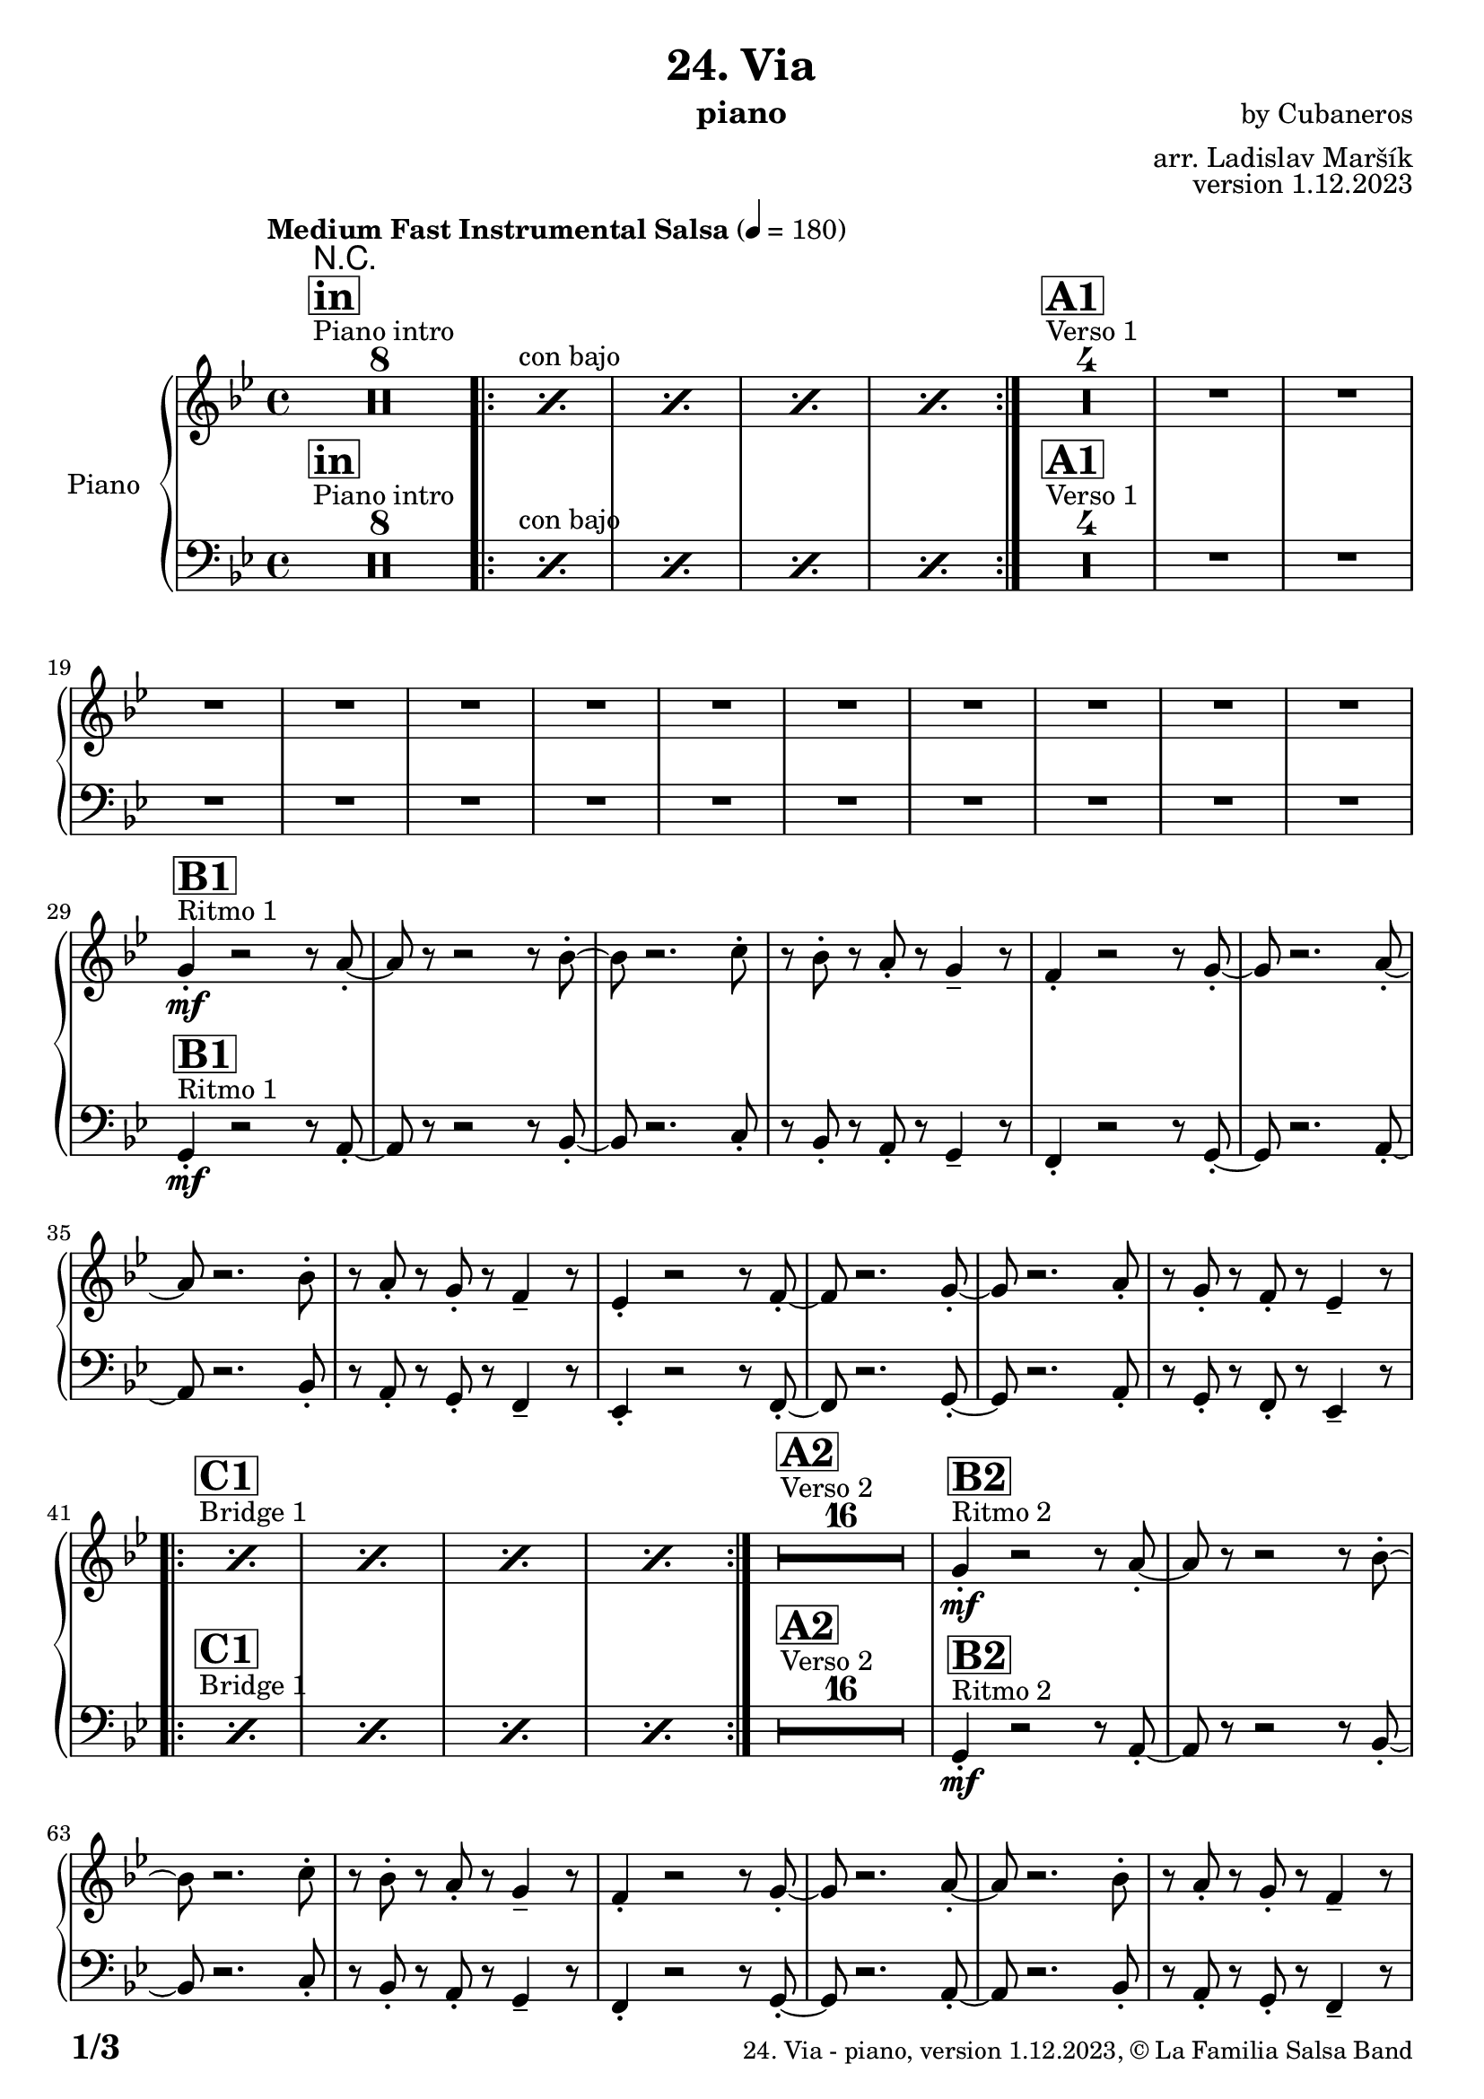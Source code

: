 \version "2.24.0"

% Sheet revision 2022_09

\header {
  title = "24. Via"
  instrument = "piano"
  composer = "by Cubaneros"
  arranger = "arr. Ladislav Maršík"
  opus = "version 1.12.2023"
  copyright = "© La Familia Salsa Band"
}

inst =
#(define-music-function
  (string)
  (string?)
  #{ <>^\markup \abs-fontsize #16 \bold \box #string #})

makePercent = #(define-music-function (note) (ly:music?)
                 (make-music 'PercentEvent 'length (ly:music-length note)))

#(define (test-stencil grob text)
   (let* ((orig (ly:grob-original grob))
          (siblings (ly:spanner-broken-into orig)) ; have we been split?
          (refp (ly:grob-system grob))
          (left-bound (ly:spanner-bound grob LEFT))
          (right-bound (ly:spanner-bound grob RIGHT))
          (elts-L (ly:grob-array->list (ly:grob-object left-bound 'elements)))
          (elts-R (ly:grob-array->list (ly:grob-object right-bound 'elements)))
          (break-alignment-L
           (filter
            (lambda (elt) (grob::has-interface elt 'break-alignment-interface))
            elts-L))
          (break-alignment-R
           (filter
            (lambda (elt) (grob::has-interface elt 'break-alignment-interface))
            elts-R))
          (break-alignment-L-ext (ly:grob-extent (car break-alignment-L) refp X))
          (break-alignment-R-ext (ly:grob-extent (car break-alignment-R) refp X))
          (num
           (markup text))
          (num
           (if (or (null? siblings)
                   (eq? grob (car siblings)))
               num
               (make-parenthesize-markup num)))
          (num (grob-interpret-markup grob num))
          (num-stil-ext-X (ly:stencil-extent num X))
          (num-stil-ext-Y (ly:stencil-extent num Y))
          (num (ly:stencil-aligned-to num X CENTER))
          (num
           (ly:stencil-translate-axis
            num
            (+ (interval-length break-alignment-L-ext)
               (* 0.5
                  (- (car break-alignment-R-ext)
                     (cdr break-alignment-L-ext))))
            X))
          (bracket-L
           (markup
            #:path
            0.1 ; line-thickness
            `((moveto 0.5 ,(* 0.5 (interval-length num-stil-ext-Y)))
              (lineto ,(* 0.5
                          (- (car break-alignment-R-ext)
                             (cdr break-alignment-L-ext)
                             (interval-length num-stil-ext-X)))
                      ,(* 0.5 (interval-length num-stil-ext-Y)))
              (closepath)
              (rlineto 0.0
                       ,(if (or (null? siblings) (eq? grob (car siblings)))
                            -1.0 0.0)))))
          (bracket-R
           (markup
            #:path
            0.1
            `((moveto ,(* 0.5
                          (- (car break-alignment-R-ext)
                             (cdr break-alignment-L-ext)
                             (interval-length num-stil-ext-X)))
                      ,(* 0.5 (interval-length num-stil-ext-Y)))
              (lineto 0.5
                      ,(* 0.5 (interval-length num-stil-ext-Y)))
              (closepath)
              (rlineto 0.0
                       ,(if (or (null? siblings) (eq? grob (last siblings)))
                            -1.0 0.0)))))
          (bracket-L (grob-interpret-markup grob bracket-L))
          (bracket-R (grob-interpret-markup grob bracket-R))
          (num (ly:stencil-combine-at-edge num X LEFT bracket-L 0.4))
          (num (ly:stencil-combine-at-edge num X RIGHT bracket-R 0.4)))
     num))

#(define-public (Measure_attached_spanner_engraver context)
   (let ((span '())
         (finished '())
         (event-start '())
         (event-stop '()))
     (make-engraver
      (listeners ((measure-counter-event engraver event)
                  (if (= START (ly:event-property event 'span-direction))
                      (set! event-start event)
                      (set! event-stop event))))
      ((process-music trans)
       (if (ly:stream-event? event-stop)
           (if (null? span)
               (ly:warning "You're trying to end a measure-attached spanner but you haven't started one.")
               (begin (set! finished span)
                 (ly:engraver-announce-end-grob trans finished event-start)
                 (set! span '())
                 (set! event-stop '()))))
       (if (ly:stream-event? event-start)
           (begin (set! span (ly:engraver-make-grob trans 'MeasureCounter event-start))
             (set! event-start '()))))
      ((stop-translation-timestep trans)
       (if (and (ly:spanner? span)
                (null? (ly:spanner-bound span LEFT))
                (moment<=? (ly:context-property context 'measurePosition) ZERO-MOMENT))
           (ly:spanner-set-bound! span LEFT
                                  (ly:context-property context 'currentCommandColumn)))
       (if (and (ly:spanner? finished)
                (moment<=? (ly:context-property context 'measurePosition) ZERO-MOMENT))
           (begin
            (if (null? (ly:spanner-bound finished RIGHT))
                (ly:spanner-set-bound! finished RIGHT
                                       (ly:context-property context 'currentCommandColumn)))
            (set! finished '())
            (set! event-start '())
            (set! event-stop '()))))
      ((finalize trans)
       (if (ly:spanner? finished)
           (begin
            (if (null? (ly:spanner-bound finished RIGHT))
                (set! (ly:spanner-bound finished RIGHT)
                      (ly:context-property context 'currentCommandColumn)))
            (set! finished '())))
       (if (ly:spanner? span)
           (begin
            (ly:warning "I think there's a dangling measure-attached spanner :-(")
            (ly:grob-suicide! span)
            (set! span '())))))))

\layout {
  \context {
    \Staff
    \consists #Measure_attached_spanner_engraver
    \override MeasureCounter.font-encoding = #'latin1
    \override MeasureCounter.font-size = 0
    \override MeasureCounter.outside-staff-padding = 2
    \override MeasureCounter.outside-staff-horizontal-padding = #0
  }
}

repeatBracket = #(define-music-function
                  (parser location N note)
                  (number? ly:music?)
                  #{
                    \override Staff.MeasureCounter.stencil =
                    #(lambda (grob) (test-stencil grob #{ #(string-append(number->string N) "x") #} ))
                    \startMeasureCount
                    \repeat volta #N { $note }
                    \stopMeasureCount
                  #}
                  )

upper = \new Voice \relative c'' {
  \set PianoStaff.instrumentName = \markup {
    \center-align { "Piano" }
  }
  \set Staff.midiInstrument = "piano"
  \set Staff.midiMaximumVolume = #0.7

\clef treble
  \key g \minor
  \time 4/4
  \tempo "Medium Fast Instrumental Salsa" 4 = 180

  s1*0
  ^\markup { "Piano intro" }
  \inst "in"
  R1*8

s1*0 ^\markup { "con bajo" }
\repeat volta 2 {  \repeat percent 4 { \makePercent s1 } }
  s1*0
  ^\markup { "Verso 1" }
  \inst "A1"
  R1*16 \break
  
      s1*0
  ^\markup { "Ritmo 1" }
  \inst "B1"
g4 \mf -. r2r8a8 -. ~| a8r8r2r8bes8 -. ~| bes8 r2.c8 -. | r8bes8 -. r8a8 -. r8g4 -- r8|
f4 -. r2r8g8 -. ~| g8r2.a8 -. ~| a8 r2.bes8 -. | r8a8 -. r8g8 -. r8f4 -- r8|
es4 -. r2r8f8 -. ~| f8r2.g8 -. ~| g8 r2.a8 -. | r8g8 -. r8f8 -. r8es4 -- r8| \break

   s1*0
  ^\markup { "Bridge 1" }
  \inst "C1"
\repeat volta 2 { s1*0  \repeat percent 4 { \makePercent s1 } }
  s1*0
  ^\markup { "Verso 2" }
  \inst "A2"
  R1*16 
  
      s1*0
  ^\markup { "Ritmo 2" }
  \inst "B2"
g4 \mf -. r2r8a8 -. ~| a8r8r2r8bes8 -. ~| bes8 r2.c8 -. | r8bes8 -. r8a8 -. r8g4 -- r8|
f4 -. r2r8g8 -. ~| g8r2.a8 -. ~| a8 r2.bes8 -. | r8a8 -. r8g8 -. r8f4 -- r8|
es4 -. r2r8f8 -. ~| f8r2.g8 -. ~| g8 r8r4r2|

s1*0
^\markup { "Buildup" }
\repeat percent 3 { \makePercent s1 }
 s1*0 
  ^\markup { "Chorus 1" }
  \inst "D1"
  R1*24 \break
   s1*0
  ^\markup { "Bridge 2" }
  \inst "C1"
\repeat volta 2 { s1*0  \repeat percent 4 { \makePercent s1 } }
   s1*0
  ^\markup { "Modulation" }
  \key a \minor
  \inst "E"
\repeat volta 2 { s1*0  \repeat percent 4 { \makePercent s1 } }

  
    s1*0
  ^\markup { "Verso 3" }
  \inst "A3"
  R1*16 
  s1*0
  ^\markup { "Ritmo 3" }
  \inst "B3"
a4 \mf r2r8b8 -. ~| b8r8r2r8c8 -. ~| c8 r2.d8 -. | r8c8 -. r8b8 -. r8a4 -- r8|
g4 -. r2r8a8 -. ~| a8r2.b8 -. ~| b8 r2.c8 -. | r8b8 -. r8a8 -. r8g4 -- r8|
f4 -. r2r8g8 -. ~| g8r2.a8 -. ~| a8 r4. r2 |
  R1 | \break
  s1*0 
  ^\markup { "Verso 4 (attacca)" }
  \inst "A4"
    R1*16 

     s1*0
  ^\markup { "Ritmo 4" }
  \inst "B4"
a4 \mf -. r2r8b8 -. ~| b8r8r2r8c8 -. ~| c8 r2.d8 -. | r8c8 -. r8b8 -. r8a4 -- r8|
g4 -. r2r8a8 -. ~| a8r2.b8 -. ~| b8 r2.c8 -. | r8b8 -. r8a8 -. r8g4 -- r8|
f4 -. r2r8g8 -. ~| g8r2.a8 -. ~| a8 r8 r4 r2|
s1*0
^\markup { "Buildup 2" }
\repeat percent 3 { \makePercent s1 }
s1*0 
  ^\markup { "Chorus 2" }
  \inst "D2"
  R1*24
  s1*0 
  ^\markup { "Coda" }
  \inst "E"
\repeat volta 4 {
\makePercent s1 |
                  \alternative { 
                   {
                      \makePercent s1 |
                  \makePercent s1 |
                 \makePercent s1 |
                   }
                   {
                     \makePercent s1 |
                     \makePercent s1 |
                     r8c8 \f -- r8c8 -- r8b8 -- r4|
                   }
                  }
}

  \label #'lastPage
  \bar "|."
}

lower = \new Voice \relative c {
  \set PianoStaff.instrumentName = \markup {
    \center-align { "Piano" }
  }
  \set Staff.midiInstrument = "piano"
  \set Staff.midiMaximumVolume = #0.7

\clef bass
  \key g \minor
  \time 4/4
  \tempo "Medium Fast Instrumental Salsa" 4 = 180

  s1*0
  ^\markup { "Piano intro" }
  \inst "in"
  R1*8

s1*0 ^\markup { "con bajo" }
\repeat volta 2 {  \repeat percent 4 { \makePercent s1 } }
  s1*0
  ^\markup { "Verso 1" }
  \inst "A1"
  R1*16 \break
  
      s1*0
  ^\markup { "Ritmo 1" }
  \inst "B1"
g4 \mf -. r2r8a8 -. ~| a8r8r2r8bes8 -. ~| bes8 r2.c8 -. | r8bes8 -. r8a8 -. r8g4 -- r8|
f4 -. r2r8g8 -. ~| g8r2.a8 -. ~| a8 r2.bes8 -. | r8a8 -. r8g8 -. r8f4 -- r8|
es4 -. r2r8f8 -. ~| f8r2.g8 -. ~| g8 r2.a8 -. | r8g8 -. r8f8 -. r8es4 -- r8| \break

   s1*0
  ^\markup { "Bridge 1" }
  \inst "C1"
\repeat volta 2 { s1*0  \repeat percent 4 { \makePercent s1 } }
  s1*0
  ^\markup { "Verso 2" }
  \inst "A2"
  R1*16 
  
      s1*0
  ^\markup { "Ritmo 2" }
  \inst "B2"
g4 \mf -. r2r8a8 -. ~| a8r8r2r8bes8 -. ~| bes8 r2.c8 -. | r8bes8 -. r8a8 -. r8g4 -- r8|
f4 -. r2r8g8 -. ~| g8r2.a8 -. ~| a8 r2.bes8 -. | r8a8 -. r8g8 -. r8f4 -- r8|
es4 -. r2r8f8 -. ~| f8r2.g8 -. ~| g8 r8r4r2|

s1*0
^\markup { "Buildup" }
\repeat percent 3 { \makePercent s1 }
 s1*0 
  ^\markup { "Chorus 1" }
  \inst "D1"
  R1*24 \break
   s1*0
  ^\markup { "Bridge 2" }
  \inst "C1"
\repeat volta 2 { s1*0  \repeat percent 4 { \makePercent s1 } }
   s1*0
  ^\markup { "Modulation" }
  \key a \minor
  \inst "E"
\repeat volta 2 { s1*0  \repeat percent 4 { \makePercent s1 } }

  
    s1*0
  ^\markup { "Verso 3" }
  \inst "A3"
  R1*16 
  s1*0
  ^\markup { "Ritmo 3" }
  \inst "B3"
a4 \mf r2r8b8 -. ~| b8r8r2r8c8 -. ~| c8 r2.d8 -. | r8c8 -. r8b8 -. r8a4 -- r8|
g4 -. r2r8a8 -. ~| a8r2.b8 -. ~| b8 r2.c8 -. | r8b8 -. r8a8 -. r8g4 -- r8|
f4 -. r2r8g8 -. ~| g8r2.a8 -. ~| a8 r4. r2 |
  R1 | \break
  s1*0 
  ^\markup { "Verso 4 (attacca)" }
  \inst "A4"
    R1*16 

     s1*0
  ^\markup { "Ritmo 4" }
  \inst "B4"
a4 \mf -. r2r8b8 -. ~| b8r8r2r8c8 -. ~| c8 r2.d8 -. | r8c8 -. r8b8 -. r8a4 -- r8|
g4 -. r2r8a8 -. ~| a8r2.b8 -. ~| b8 r2.c8 -. | r8b8 -. r8a8 -. r8g4 -- r8|
f4 -. r2r8g8 -. ~| g8r2.a8 -. ~| a8 r8 r4 r2|
s1*0
^\markup { "Buildup 2" }
\repeat percent 3 { \makePercent s1 }
s1*0 
  ^\markup { "Chorus 2" }
  \inst "D2"
  R1*24
  s1*0 
  ^\markup { "Coda" }
  \inst "E"
\repeat volta 4 {
\makePercent s1 |
                  \alternative { 
                   {
                      \makePercent s1 |
                  \makePercent s1 |
                 \makePercent s1 |
                   }
                   {
                     \makePercent s1 |
                     \makePercent s1 |
                     r8c8 \f -- r8c8 -- r8b8 -- r4|
                   }
                  }
}

  \label #'lastPage
  \bar "|."
}

Chords = \chords {
  R1*16

}

\score {
  <<
    \Chords
    \compressMMRests \new PianoStaff \with {
      \consists "Volta_engraver"
    }
    {
      <<
        \new Staff = "upper" \upper
        \new Staff = "lower" \lower
      >>
    }
  >>
  \layout {
    \context {
      \Score
      \remove "Volta_engraver"
    }
  }
}

\paper {
  system-system-spacing =
  #'((basic-distance . 15)
     (minimum-distance . 10)
     (padding . 1)
     (stretchability . 60))
  between-system-padding = #2
  bottom-margin = 5\mm

  print-page-number = ##t
  print-first-page-number = ##t
  oddHeaderMarkup = \markup \fill-line { " " }
  evenHeaderMarkup = \markup \fill-line { " " }
  oddFooterMarkup = \markup {
    \fill-line {
      \bold \fontsize #2
      \concat { \fromproperty #'page:page-number-string "/" \page-ref #'lastPage "0" "?" }

      \fontsize #-1
      \concat { \fromproperty #'header:title " - " \fromproperty #'header:instrument ", " \fromproperty #'header:opus ", " \fromproperty #'header:copyright }
    }
  }
  evenFooterMarkup = \markup {
    \fill-line {
      \fontsize #-1
      \concat { \fromproperty #'header:title " - " \fromproperty #'header:instrument ", " \fromproperty #'header:opus ", " \fromproperty #'header:copyright }

      \bold \fontsize #2
      \concat { \fromproperty #'page:page-number-string "/" \page-ref #'lastPage "0" "?" }
    }
  }
}